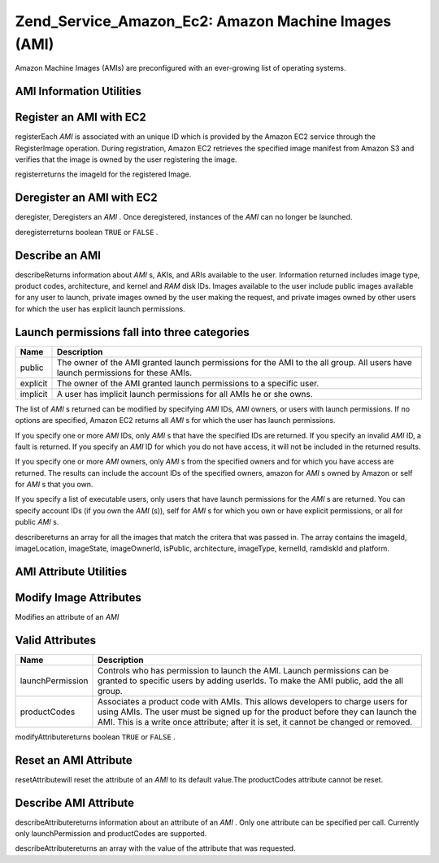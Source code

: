 
Zend_Service_Amazon_Ec2: Amazon Machine Images (AMI)
====================================================

Amazon Machine Images (AMIs) are preconfigured with an ever-growing list of operating systems.

.. _zend.service.amazon.ec2.images.info:

AMI Information Utilities
-------------------------

.. _zend.service.amazon.ec2.images.register:

Register an AMI with EC2
------------------------

registerEach *AMI* is associated with an unique ID which is provided by the Amazon EC2 service through the RegisterImage operation. During registration, Amazon EC2 retrieves the specified image manifest from Amazon S3 and verifies that the image is owned by the user registering the image.

registerreturns the imageId for the registered Image.

.. code-block:: php
    :linenos:
    
    $ec2_img = new Zend_Service_Amazon_Ec2_Image('aws_key','aws_secret_key');
    $ip = $ec2_img->register('imageLocation');
    

.. _zend.service.amazon.ec2.images.deregister:

Deregister an AMI with EC2
--------------------------

deregister, Deregisters an *AMI* . Once deregistered, instances of the *AMI* can no longer be launched.

deregisterreturns boolean ``TRUE`` or ``FALSE`` .

.. code-block:: php
    :linenos:
    
    $ec2_img = new Zend_Service_Amazon_Ec2_Image('aws_key','aws_secret_key');
    $ip = $ec2_img->deregister('imageId');
    

.. _zend.service.amazon.ec2.images.describe:

Describe an AMI
---------------

describeReturns information about *AMI* s, AKIs, and ARIs available to the user. Information returned includes image type, product codes, architecture, and kernel and *RAM* disk IDs. Images available to the user include public images available for any user to launch, private images owned by the user making the request, and private images owned by other users for which the user has explicit launch permissions.


.. _zend.service.amazon.ec2.images.describe-table:


Launch permissions fall into three categories
---------------------------------------------
+--------+-------------------------------------------------------------------------------------------------------------------------------+
|Name    |Description                                                                                                                    |
+========+===============================================================================================================================+
|public  |The owner of the AMI granted launch permissions for the AMI to the all group. All users have launch permissions for these AMIs.|
+--------+-------------------------------------------------------------------------------------------------------------------------------+
|explicit|The owner of the AMI granted launch permissions to a specific user.                                                            |
+--------+-------------------------------------------------------------------------------------------------------------------------------+
|implicit|A user has implicit launch permissions for all AMIs he or she owns.                                                            |
+--------+-------------------------------------------------------------------------------------------------------------------------------+



The list of *AMI* s returned can be modified by specifying *AMI* IDs, *AMI* owners, or users with launch permissions. If no options are specified, Amazon EC2 returns all *AMI* s for which the user has launch permissions.

If you specify one or more *AMI* IDs, only *AMI* s that have the specified IDs are returned. If you specify an invalid *AMI* ID, a fault is returned. If you specify an *AMI* ID for which you do not have access, it will not be included in the returned results.

If you specify one or more *AMI* owners, only *AMI* s from the specified owners and for which you have access are returned. The results can include the account IDs of the specified owners, amazon for *AMI* s owned by Amazon or self for *AMI* s that you own.

If you specify a list of executable users, only users that have launch permissions for the *AMI* s are returned. You can specify account IDs (if you own the *AMI* (s)), self for *AMI* s for which you own or have explicit permissions, or all for public *AMI* s.

describereturns an array for all the images that match the critera that was passed in. The array contains the imageId, imageLocation, imageState, imageOwnerId, isPublic, architecture, imageType, kernelId, ramdiskId and platform.

.. code-block:: php
    :linenos:
    
    $ec2_img = new Zend_Service_Amazon_Ec2_Image('aws_key','aws_secret_key');
    $ip = $ec2_img->describe();
    

.. _zend.service.amazon.ec2.images.attribute:

AMI Attribute Utilities
-----------------------

.. _zend.service.amazon.ec2.images.attribute.modify:

Modify Image Attributes
-----------------------

Modifies an attribute of an *AMI* 


.. _zend.service.amazon.ec2.images.attribute.modify-table:


Valid Attributes
----------------
+----------------+--------------------------------------------------------------------------------------------------------------------------------------------------------------------------------------------------------------------------------------------------------+
|Name            |Description                                                                                                                                                                                                                                             |
+================+========================================================================================================================================================================================================================================================+
|launchPermission|Controls who has permission to launch the AMI. Launch permissions can be granted to specific users by adding userIds. To make the AMI public, add the all group.                                                                                        |
+----------------+--------------------------------------------------------------------------------------------------------------------------------------------------------------------------------------------------------------------------------------------------------+
|productCodes    |Associates a product code with AMIs. This allows developers to charge users for using AMIs. The user must be signed up for the product before they can launch the AMI. This is a write once attribute; after it is set, it cannot be changed or removed.|
+----------------+--------------------------------------------------------------------------------------------------------------------------------------------------------------------------------------------------------------------------------------------------------+



modifyAttributereturns boolean ``TRUE`` or ``FALSE`` .

.. code-block:: php
    :linenos:
    
    $ec2_img = new Zend_Service_Amazon_Ec2_Image('aws_key','aws_secret_key');
    // modify the launchPermission of an AMI
    $return = $ec2_img->modifyAttribute('imageId',
                                        'launchPermission',
                                        'add',
                                        'userId',
                                        'userGroup');
    
    // set the product code of the AMI.
    $return = $ec2_img->modifyAttribute('imageId',
                                        'productCodes',
                                        'add',
                                        null,
                                        null,
                                        'productCode');
    

.. _zend.service.amazon.ec2.images.attribute.reset:

Reset an AMI Attribute
----------------------

resetAttributewill reset the attribute of an *AMI* to its default value.The productCodes attribute cannot be reset.

.. code-block:: php
    :linenos:
    
    $ec2_img = new Zend_Service_Amazon_Ec2_Image('aws_key','aws_secret_key');
    $return = $ec2_img->resetAttribute('imageId', 'launchPermission');
    

.. _zend.service.amazon.ec2.images.attribute.describe:

Describe AMI Attribute
----------------------

describeAttributereturns information about an attribute of an *AMI* . Only one attribute can be specified per call. Currently only launchPermission and productCodes are supported.

describeAttributereturns an array with the value of the attribute that was requested.

.. code-block:: php
    :linenos:
    
    $ec2_img = new Zend_Service_Amazon_Ec2_Image('aws_key','aws_secret_key');
    $return = $ec2_img->describeAttribute('imageId', 'launchPermission');
    


